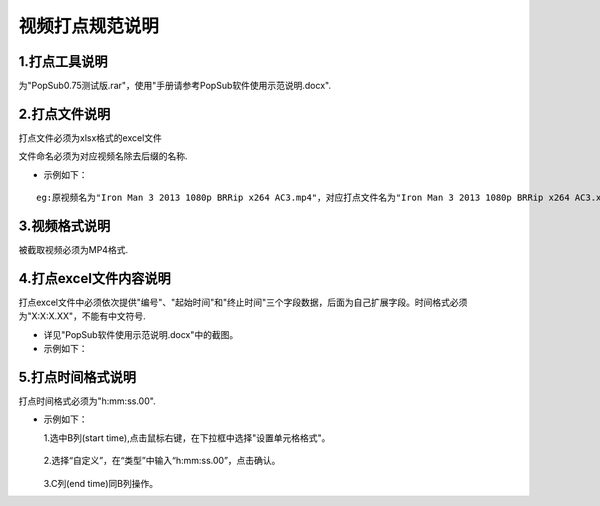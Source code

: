.. spec_incise-video:

================
视频打点规范说明
================

.. _audio-transliterate:

1.打点工具说明
--------------------

为"PopSub0.75测试版.rar"，使用"手册请参考PopSub软件使用示范说明.docx".

2.打点文件说明
---------------

打点文件必须为xlsx格式的excel文件

文件命名必须为对应视频名除去后缀的名称.

- 示例如下：

::

	eg:原视频名为"Iron Man 3 2013 1080p BRRip x264 AC3.mp4"，对应打点文件名为"Iron Man 3 2013 1080p BRRip x264 AC3.xlsx"；
	

3.视频格式说明
----------------

被截取视频必须为MP4格式.

4.打点excel文件内容说明
-------------------------

打点excel文件中必须依次提供"编号"、"起始时间"和"终止时间"三个字段数据，后面为自己扩展字段。时间格式必须为"X:X:X.XX"，不能有中文符号.

- 详见"PopSub软件使用示范说明.docx"中的截图。

- 示例如下：

.. figure:: /_static/spec/incise-video/properties.jpg
	:align: center

5.打点时间格式说明
-------------------

打点时间格式必须为"h:mm:ss.00".

- 示例如下：
  
  1.选中B列(start time),点击鼠标右键，在下拉框中选择"设置单元格格式"。
  
	.. figure:: /_static/spec/incise-video/time-norm1.jpg
		:align: center

  2.选择“自定义”，在“类型”中输入“h:mm:ss.00”，点击确认。
  
	.. figure:: /_static/spec/incise-video/time-norm2.jpg
		:align: center
	
  3.C列(end time)同B列操作。
